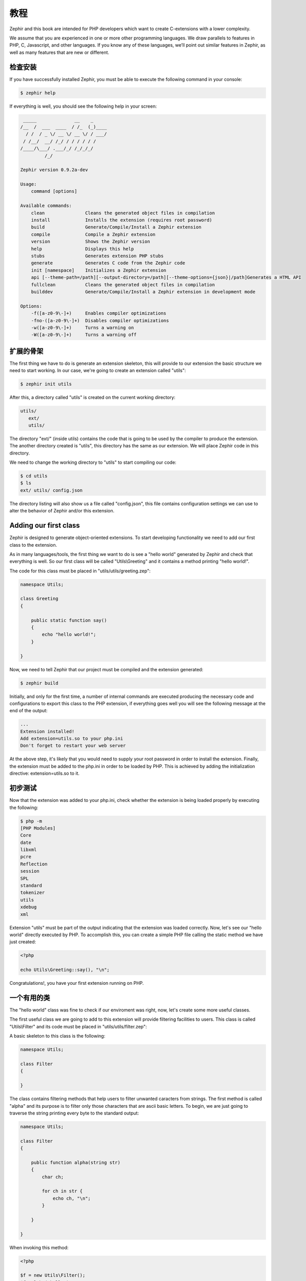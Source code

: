 教程
========
Zephir and this book are intended for PHP developers which want to create C-extensions with a lower
complexity.

We assume that you are experienced in one or more other programming languages. We draw parallels to features
in PHP, C, Javascript, and other languages. If you know any of these languages, we’ll point out
similar features in Zephir, as well as many features that are new or different.

检查安装
---------------------
If you have successfully installed Zephir, you must be able to execute the following command in your console:

.. code-block:: bash

    $ zephir help

If everything is well, you should see the following help in your screen:

.. code-block:: bash

     _____              __    _
    /__  /  ___  ____  / /_  (_)____
      / /  / _ \/ __ \/ __ \/ / ___/
     / /__/  __/ /_/ / / / / / /
    /____/\___/ .___/_/ /_/_/_/
             /_/

    Zephir version 0.9.2a-dev

    Usage:
        command [options]

    Available commands:
        clean               Cleans the generated object files in compilation
        install             Installs the extension (requires root password)
        build               Generate/Compile/Install a Zephir extension
        compile             Compile a Zephir extension
        version             Shows the Zephir version
        help                Displays this help
        stubs               Generates extension PHP stubs
        generate            Generates C code from the Zephir code
        init [namespace]    Initializes a Zephir extension
        api [--theme-path=/path][--output-directory=/path][--theme-options={json}|/path]Generates a HTML API
        fullclean           Cleans the generated object files in compilation
        builddev            Generate/Compile/Install a Zephir extension in development mode

    Options:
        -f([a-z0-9\-]+)     Enables compiler optimizations
        -fno-([a-z0-9\-]+)  Disables compiler optimizations
        -w([a-z0-9\-]+)     Turns a warning on
        -W([a-z0-9\-]+)     Turns a warning off

扩展的骨架
------------------
The first thing we have to do is generate an extension skeleton, this will provide to our extension the basic
structure we need to start working. In our case, we're going to create an extension called "utils":

.. code-block:: bash

    $ zephir init utils

After this, a directory called "utils" is created on the current working directory:

.. code-block:: bash

    utils/
       ext/
       utils/

The directory "ext/" (inside utils) contains the code that is going to be used by the compiler to produce the extension.
The another directory created is "utils", this directory has the same as our extension. We will place Zephir code
in this directory.

We need to change the working directory to "utils" to start compiling our code:

.. code-block:: bash

    $ cd utils
    $ ls
    ext/ utils/ config.json

The directory listing will also show us a file called "config.json", this file contains configuration settings
we can use to alter the behavior of Zephir and/or this extension.

Adding our first class
----------------------
Zephir is designed to generate object-oriented extensions. To start developing functionality we need to add
our first class to the extension.

As in many languages/tools, the first thing we want to do is see a "hello world" generated by Zephir
and check that everything is well. So our first class will be called "Utils\\Greeting" and it contains a method
printing "hello world!".

The code for this class must be placed in "utils/utils/greeting.zep":

.. code-block:: zephir

    namespace Utils;

    class Greeting
    {

        public static function say()
        {
            echo "hello world!";
        }

    }

Now, we need to tell Zephir that our project must be compiled and the extension generated:

.. code-block:: bash

    $ zephir build

Initially, and only for the first time, a number of internal commands are executed producing the necessary code and configurations
to export this class to the PHP extension, if everything goes well you will see the following message at the end
of the output:

.. code-block:: php

    ...
    Extension installed!
    Add extension=utils.so to your php.ini
    Don't forget to restart your web server

At the above step, it's likely that you would need to supply your root password in order to install the extension.
Finally, the extension must be added to the php.ini in order to be loaded by PHP. This is achieved
by adding the initialization directive: extension=utils.so to it.

初步测试
---------------
Now that the extension was added to your php.ini, check whether the extension is being loaded properly by executing the following:

.. code-block:: bash

    $ php -m
    [PHP Modules]
    Core
    date
    libxml
    pcre
    Reflection
    session
    SPL
    standard
    tokenizer
    utils
    xdebug
    xml

Extension "utils" must be part of the output indicating that the extension was loaded correctly. Now, let's see our
"hello world" directly executed by PHP. To accomplish this, you can create a simple PHP file calling the static method we have
just created:

.. code-block:: php

    <?php

    echo Utils\Greeting::say(), "\n";

Congratulations!, you have your first extension running on PHP.

一个有用的类
--------------
The "hello world" class was fine to check if our enviroment was right, now, let's create some more useful classes.

The first useful class we are going to add to this extension will provide filtering facilities to users.
This class is called "Utils\\Filter" and its code must be placed in "utils/utils/filter.zep":

A basic skeleton to this class is the following:

.. code-block:: zephir

    namespace Utils;

    class Filter
    {

    }

The class contains filtering methods that help users to filter unwanted caracters from strings.
The first method is called "alpha" and its purpose is to filter only those characters that are ascii basic letters.
To begin, we are just going to traverse the string printing every byte to the standard output:

.. code-block:: zephir

    namespace Utils;

    class Filter
    {

        public function alpha(string str)
        {
            char ch;

            for ch in str {
                echo ch, "\n";
            }

        }

    }

When invoking this method:

.. code-block:: php

    <?php

    $f = new Utils\Filter();
    $f->alpha("hello");

You will see:

.. code-block:: bash

    h
    e
    l
    l
    o

Checking every character in the string is straightforward, we now just could create another string with the right
filtered characters:

.. code-block:: zephir

    class Filter
    {

        public function alpha(string str) -> string
        {
            char ch; string filtered = "";

            for ch in str {
                if (ch >= 'a' && ch <= 'z') || (ch >= 'A' && ch <= 'Z') {
                    let filtered .= ch;
                }
            }

            return filtered;
        }
    }

The complete method can be tested as before:

.. code-block:: php

    <?php

    $f = new Utils\Filter();
    echo $f->alpha("!he#02l3'121lo."); // prints "hello"

In the following screencast you can watch how to create the extension explained in this tutorial:

.. raw:: html

   <div align="center"><iframe src="//player.vimeo.com/video/84180223" width="500" height="313" frameborder="0" webkitallowfullscreen mozallowfullscreen allowfullscreen></iframe></div>

结论
----------
This is a very simple tutorial and as you can see, it’s easy to start building extensions using Zephir.
We invite you to continue reading the manual so that you can discover additional features offered by Zephir!
